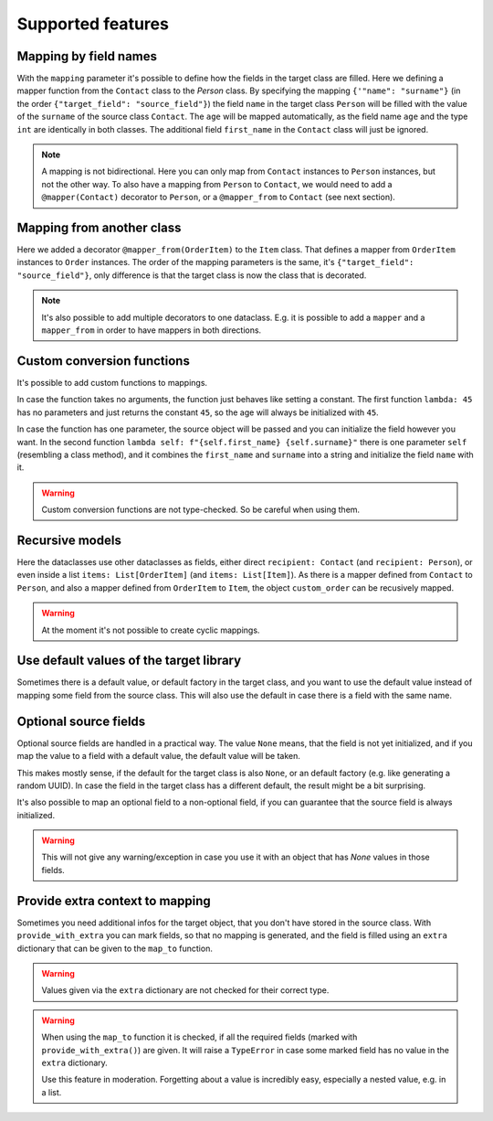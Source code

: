 Supported features
==================

Mapping by field names
----------------------

.. testsetup:: *

   >>> from dataclasses import dataclass, field
   >>> from enum import Enum, auto
   >>> from typing import List, Optional
   >>> from dataclass_mapper import mapper, mapper_from, map_to, enum_mapper, enum_mapper_from, init_with_default, assume_not_none, provide_with_extra
   >>> from pydantic import BaseModel, Field, validator

.. doctest::

   >>> @dataclass
   ... class Person:
   ...     name: str
   ...     age: int
   >>>
   >>> @mapper(Person, {"name": "surname"})
   ... @dataclass
   ... class Contact:
   ...     surname: str
   ...     first_name: str
   ...     age: int
   >>>
   >>> contact = Contact(first_name="Jesse", surname="Cross", age=50)
   >>> map_to(contact, Person)
   Person(name='Cross', age=50)

With the ``mapping`` parameter it's possible to define how the fields in the target class are filled.
Here we defining a mapper function from the ``Contact`` class to the `Person` class.
By specifying the mapping ``{'"name": "surname"}`` (in the order ``{"target_field": "source_field"}``) the field ``name`` in the target class ``Person`` will be filled with the value of the ``surname`` of the source class ``Contact``.
The ``age`` will be mapped automatically, as the field name ``age`` and the type ``int`` are identically in both classes.
The additional field ``first_name`` in the ``Contact`` class will just be ignored.

.. note::
   A mapping is not bidirectional.
   Here you can only map from ``Contact`` instances to ``Person`` instances, but not the other way.
   To also have a mapping from ``Person`` to ``Contact``, we would need to add a ``@mapper(Contact)`` decorator to ``Person``, or a ``@mapper_from`` to ``Contact`` (see next section).

Mapping from another class
--------------------------

.. doctest::

   >>> @dataclass
   ... class OrderItem:
   ...     name: str
   ...     cnt: int
   >>>
   >>> @mapper_from(OrderItem, {"description": "name"})
   ... @dataclass
   ... class Item:
   ...     description: str
   ...     cnt: int
   >>>
   >>> order_item = OrderItem(name="fruit", cnt=5)
   >>> map_to(order_item, Item)
   Item(description='fruit', cnt=5)

Here we added a decorator ``@mapper_from(OrderItem)`` to the ``Item`` class.
That defines a mapper from ``OrderItem`` instances to ``Order`` instances.
The order of the mapping parameters is the same, it's ``{"target_field": "source_field"}``,
only difference is that the target class is now the class that is decorated.

.. note::
   It's also possible to add multiple decorators to one dataclass.
   E.g. it is possible to add a ``mapper`` and a ``mapper_from`` in order to have mappers in both directions.

Custom conversion functions
---------------------------

.. doctest::

   >>> @dataclass
   ... class Person:
   ...     name: str
   ...     age: int
   >>>
   >>> @mapper(Person, {"age": lambda: 45, "name": lambda self: f"{self.first_name} {self.surname}"})
   ... @dataclass
   ... class Contact:
   ...     surname: str
   ...     first_name: str
   >>>
   >>> contact = Contact(first_name="Jesse", surname="Cross")
   >>> map_to(contact, Person)
   Person(name='Jesse Cross', age=45)

It's possible to add custom functions to mappings.

In case the function takes no arguments, the function just behaves like setting a constant.
The first function ``lambda: 45`` has no parameters and just returns the constant ``45``, so the age will always be initialized with ``45``.

In case the function has one parameter, the source object will be passed and you can initialize the field however you want.
In the second function ``lambda self: f"{self.first_name} {self.surname}"`` there is one parameter ``self`` (resembling a class method), and it combines the ``first_name`` and ``surname`` into a string and initialize the field ``name`` with it.

.. warning::
   Custom conversion functions are not type-checked.
   So be careful when using them.

Recursive models
----------------

.. doctest::

   >>> @dataclass
   ... class Order:
   ...     recipient: Person
   ...     items: List[Item]
   >>>
   >>> @mapper(Order)
   ... @dataclass
   ... class CustomOrder:
   ...     recipient: Contact
   ...     items: List[OrderItem]
   >>>
   >>> custom_order = CustomOrder(
   ...     recipient=Contact(first_name="Barbara E.", surname="Rolfe"),
   ...     items=[OrderItem(name="fruit", cnt=3), OrderItem(name="sweets", cnt=5)]
   ... )
   >>> map_to(custom_order, Order) #doctest: +NORMALIZE_WHITESPACE
   Order(recipient=Person(name='Barbara E. Rolfe', age=45),
         items=[Item(description='fruit', cnt=3), Item(description='sweets', cnt=5)])

Here the dataclasses use other dataclasses as fields, either direct ``recipient: Contact`` (and ``recipient: Person``),
or even inside a list ``items: List[OrderItem]`` (and ``items: List[Item]``).
As there is a mapper defined from ``Contact`` to ``Person``, and also a mapper defined from ``OrderItem`` to ``Item``, the object ``custom_order`` can be recusively mapped.

.. warning::
   At the moment it's not possible to create cyclic mappings.

Use default values of the target library
----------------------------------------

Sometimes there is a default value, or default factory in the target class, and you want to use the default value instead of mapping some field from the source class.
This will also use the default in case there is a field with the same name.

.. doctest::
   
   >>> @dataclass
   ... class X:
   ...     x: int = 5
   ...     y: int = field(default_factory=lambda: 42)
   >>>
   >>> @mapper(X, {"x": init_with_default(), "y": init_with_default()})
   ... @dataclass
   ... class Y:
   ...     y: int
   >>>
   >>> map_to(Y(y=0), X)
   X(x=5, y=42)

Optional source fields
----------------------

Optional source fields are handled in a practical way.
The value ``None`` means, that the field is not yet initialized, and if you map the value to a field with a default value, the default value will be taken.

This makes mostly sense, if the default for the target class is also ``None``, or an default factory (e.g. like generating a random UUID).
In case the field in the target class has a different default, the result might be a bit surprising.

.. doctest::

   >>> @dataclass
   ... class Target:
   ...     x1: int = 5
   ...     x2: int = 42
   ...     y1: Optional[int] = None
   ...     y2: Optional[int] = None
   >>>
   >>> @mapper(Target)
   ... @dataclass
   ... class Source:
   ...     x1: Optional[int] = None
   ...     x2: Optional[int] = None
   ...     y1: Optional[int] = None
   ...     y2: Optional[int] = None
   >>>
   >>> map_to(Source(x1=2, y1=1), Target)
   Target(x1=2, x2=42, y1=1, y2=None)

It's also possible to map an optional field to a non-optional field, if you can guarantee that the source field is always initialized.

.. doctest::

   >>> @dataclass
   ... class Car:
   ...     value: int
   ...     color: str
   >>>
   >>> @mapper(Car, {"value": assume_not_none("price"), "color": assume_not_none()})
   ... @dataclass
   ... class SportCar:
   ...     price: Optional[int]
   ...     color: Optional[str]
   >>>
   >>> map_to(SportCar(price=30_000, color="red"), Car)
   Car(value=30000, color='red')

.. warning::
   This will not give any warning/exception in case you use it with an object that has `None` values in those fields.

Provide extra context to mapping
--------------------------------

Sometimes you need additional infos for the target object, that you don't have stored in the source class.
With ``provide_with_extra`` you can mark fields, so that no mapping is generated, and the field is filled using an ``extra`` dictionary that can be given to the ``map_to`` function.

.. doctest::

   >>> class TargetItem(BaseModel):
   ...     x: int
   >>>
   >>> @mapper(TargetItem, {"x": provide_with_extra()})
   ... class SourceItem(BaseModel):
   ...     pass
   >>>
   >>> class TargetCollection(BaseModel):
   ...     x: int
   ...     item: TargetItem
   ...     optional_item: Optional[TargetItem]
   ...     items: List[TargetItem]
   >>>
   >>> @mapper(TargetCollection, {"x": provide_with_extra()})
   ... class SourceCollection(BaseModel):
   ...     item: SourceItem
   ...     optional_item: Optional[SourceItem]
   ...     items: List[SourceItem]
   >>>
   >>> source_collection = SourceCollection(
   ...    item=SourceItem(), optional_item=SourceItem(), items=[SourceItem(), SourceItem()]
   ... )
   >>> map_to(
   ...     source_collection,
   ...     TargetCollection,
   ...     extra={"x": 1, "item": {"x": 2}, "optional_item": {"x": 3}, "items": [{"x": 4}, {"x": 5}]}
   ... )
   TargetCollection(x=1, item=TargetItem(x=2), optional_item=TargetItem(x=3), items=[TargetItem(x=4), TargetItem(x=5)])


.. warning::
   Values given via the ``extra`` dictionary are not checked for their correct type.

.. warning::
   When using the ``map_to`` function it is checked, if all the required fields (marked with ``provide_with_extra()``) are given.
   It will raise a ``TypeError`` in case some marked field has no value in the ``extra`` dictionary.

   Use this feature in moderation.
   Forgetting about a value is incredibly easy, especially a nested value, e.g. in a list.
